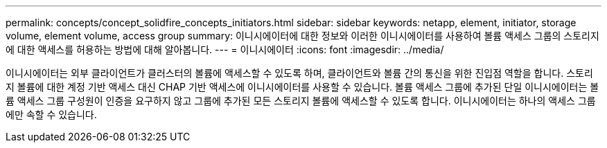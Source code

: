 ---
permalink: concepts/concept_solidfire_concepts_initiators.html 
sidebar: sidebar 
keywords: netapp, element, initiator, storage volume, element volume, access group 
summary: 이니시에이터에 대한 정보와 이러한 이니시에이터를 사용하여 볼륨 액세스 그룹의 스토리지에 대한 액세스를 허용하는 방법에 대해 알아봅니다. 
---
= 이니시에이터
:icons: font
:imagesdir: ../media/


[role="lead"]
이니시에이터는 외부 클라이언트가 클러스터의 볼륨에 액세스할 수 있도록 하며, 클라이언트와 볼륨 간의 통신을 위한 진입점 역할을 합니다. 스토리지 볼륨에 대한 계정 기반 액세스 대신 CHAP 기반 액세스에 이니시에이터를 사용할 수 있습니다. 볼륨 액세스 그룹에 추가된 단일 이니시에이터는 볼륨 액세스 그룹 구성원이 인증을 요구하지 않고 그룹에 추가된 모든 스토리지 볼륨에 액세스할 수 있도록 합니다. 이니시에이터는 하나의 액세스 그룹에만 속할 수 있습니다.
